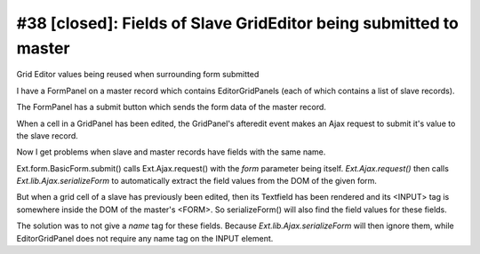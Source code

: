 #38 [closed]: Fields of Slave GridEditor being submitted to master
==================================================================

Grid Editor values being reused when surrounding form submitted

I have a FormPanel on a master record which contains EditorGridPanels 
(each of which contains a list of slave records).

The FormPanel has a submit button which sends the form data 
of the master record.

When a cell in a GridPanel has been edited, the GridPanel's afteredit 
event makes an Ajax request to submit it's value to the slave record.

Now I get problems when slave and master records have fields with the same name.

Ext.form.BasicForm.submit() calls Ext.Ajax.request() 
with the `form` parameter being itself. 
`Ext.Ajax.request()` then calls `Ext.lib.Ajax.serializeForm` to 
automatically extract the field values from the DOM of the given form.

But when a grid cell of a slave has previously been edited, then its Textfield 
has been rendered and its <INPUT> tag is somewhere inside the DOM of the 
master's <FORM>. So serializeForm() will also find the field values for these fields.

The solution was to not give a `name` tag for these fields. 
Because `Ext.lib.Ajax.serializeForm` will then ignore them, while EditorGridPanel 
does not require any name tag on the INPUT element.

